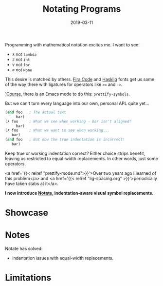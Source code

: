 #+TITLE: Notating Programs
#+SLUG: notate-part-1
#+DATE: 2019-03-11
#+CATEGORIES: lisp emacs
#+SUMMARY: Introducing Notate: indentation-aware, visual symbol replacements.
#+DRAFT: false

Programming with mathematical notation excites me. I want to
see:

- ~λ~ not ~lambda~
- ~ℤ~ not ~int~
- ~∀~ not ~for~
- ~∅~ not ~None~

This desire is matched by others. [[https://github.com/tonsky/FiraCode][Fira Code]] and [[https://github.com/i-tu/Hasklig][Hasklig]] fonts get us some of the
way there with ligatures for operators like ~>=~ and ~->~.

[[https://xkcd.com/378/]['Course]], there is an Emacs mode to do this: ~prettify-symbols~.

But we can't turn every language into our own, personal APL quite yet...

#+BEGIN_SRC lisp
(and foo   ; The actual text
     bar)
(∧ foo     ; What we see when working - bar isn't aligned!
     bar)
(∧ foo     ; What we want to see when working...
   bar)
(and foo   ; But now the true indentation is incorrect!
   bar)
#+END_SRC

Keep true or working indentation correct? Either choice strips benefit, leaving
us restricted to equal-width replacements. In other words, just some operators.

<a href='{{< relref "prettify-mode.md">}}'>Over two years ago I learned of this
problem</a> and <a href='{{< relref "lig-spacing.org" >}}'>periodically have
taken stabs at it</a>.

*I now introduce [[https://github.com/ekaschalk/notate][Notate]], indentation-aware visual symbol replacements.*

* Showcase


* Notes

Notate has solved:

- indentation issues with equal-width replacements.

* Limitations
